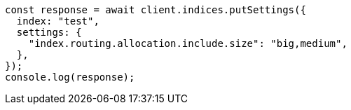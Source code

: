 // This file is autogenerated, DO NOT EDIT
// Use `node scripts/generate-docs-examples.js` to generate the docs examples

[source, js]
----
const response = await client.indices.putSettings({
  index: "test",
  settings: {
    "index.routing.allocation.include.size": "big,medium",
  },
});
console.log(response);
----
